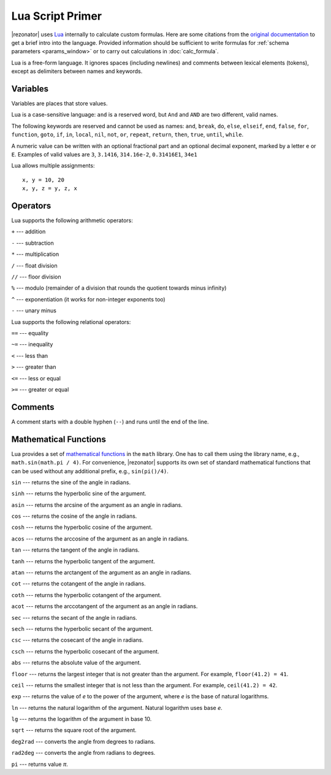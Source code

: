 .. index:: single: lua

Lua Script Primer
=================

|rezonator| uses `Lua <http://www.lua.org>`_ internally to calculate custom formulas. Here are some citations from the `original documentation <https://www.lua.org/manual/5.3/>`_ to get a brief intro into the language. Provided information should be sufficient to write formulas for :ref:`schema parameters <params_window>` or to carry out calculations in :doc:`calc_formula`.

.. TODO: to write formulas for :ref:`schema parameters <params_window>`, :doc:`custom elements <elem_formula>`, or to carry out calculations in :doc:`calc_formula`.

Lua is a free-form language. It ignores spaces (including newlines) and comments between lexical elements (tokens), except as delimiters between names and keywords. 


Variables
---------

Variables are places that store values.

Lua is a case-sensitive language: ``and`` is a reserved word, but ``And`` and ``AND`` are two different, valid names.    

The following keywords are reserved and cannot be used as names:
``and``, ``break``, ``do``, ``else``, ``elseif``, ``end``,
``false``, ``for``, ``function``, ``goto``, ``if``, ``in``,
``local``, ``nil``, ``not``, ``or``, ``repeat``, ``return``,
``then``, ``true``, ``until``, ``while``.

A numeric value can be written with an optional fractional part and an optional decimal exponent, marked by a letter ``e`` or ``E``.  Examples of valid values are ``3``, ``3.1416``, ``314.16e-2``, ``0.31416E1``, ``34e1``

Lua allows multiple assignments::

    x, y = 10, 20
    x, y, z = y, z, x


Operators
---------

Lua supports the following arithmetic operators:

``+`` --- addition

``-`` --- subtraction

``*`` --- multiplication

``/`` --- float division

``//`` --- floor division

``%`` --- modulo (remainder of a division that rounds the quotient towards minus infinity)

``^`` --- exponentiation (it works for non-integer exponents too)

``-`` --- unary minus

Lua supports the following relational operators:

``==`` --- equality

``~=`` --- inequality

``<`` --- less than

``>`` --- greater than

``<=`` --- less or equal

``>=`` --- greater or equal


Comments
--------

A comment starts with a double hyphen (``--``) and runs until the end of the line. 

    
Mathematical Functions
----------------------

Lua provides a set of `mathematical functions <https://www.lua.org/manual/5.3/manual.html#6.7>`_ in the ``math`` library. One has to call them using the library name, e.g., ``math.sin(math.pi / 4)``. For convenience, |rezonator| supports its own set of standard mathematical functions that can be used without any additional prefix, e.g., ``sin(pi()/4)``. 

``sin`` --- returns the sine of the angle in radians.

``sinh`` --- returns the hyperbolic sine of the argument.

``asin`` --- returns the arcsine of the argument as an angle in radians.

``cos`` --- returns the cosine of the angle in radians.

``cosh`` --- returns the hyperbolic cosine of the argument.

``acos`` --- returns the arccosine of the argument as an angle in radians.

``tan`` --- returns the tangent of the angle in radians.

``tanh`` --- returns the hyperbolic tangent of the argument.

``atan`` --- returns the arctangent of the argument as an angle in radians.

``cot`` --- returns the cotangent of the angle in radians.

``coth`` --- returns the hyperbolic cotangent of the argument.

``acot`` --- returns the arccotangent of the argument as an angle in radians.

``sec`` --- returns the secant of the angle in radians.

``sech`` --- returns the hyperbolic secant of the argument.

``csc`` --- returns the cosecant of the angle in radians.

``csch`` --- returns the hyperbolic cosecant of the argument.

``abs`` --- returns the absolute value of the argument.

``floor`` --- returns the largest integer that is not greater than the argument. For example, ``floor(41.2) = 41``.

``ceil`` --- returns the smallest integer that is not less than the argument. For example, ``ceil(41.2) = 42``.

``exp`` --- returns the value of `e` to the power of the argument, where `e` is the base of natural logarithms.

``ln`` --- returns the natural logarithm of the argument. Natural logarithm uses base `e`.

``lg`` --- returns the logarithm of the argument in base 10.

``sqrt`` --- returns the square root of the argument.

``deg2rad`` --- converts the angle from degrees to radians.

``rad2deg`` --- converts the angle from radians to degrees.

``pi`` --- returns value `π`.


